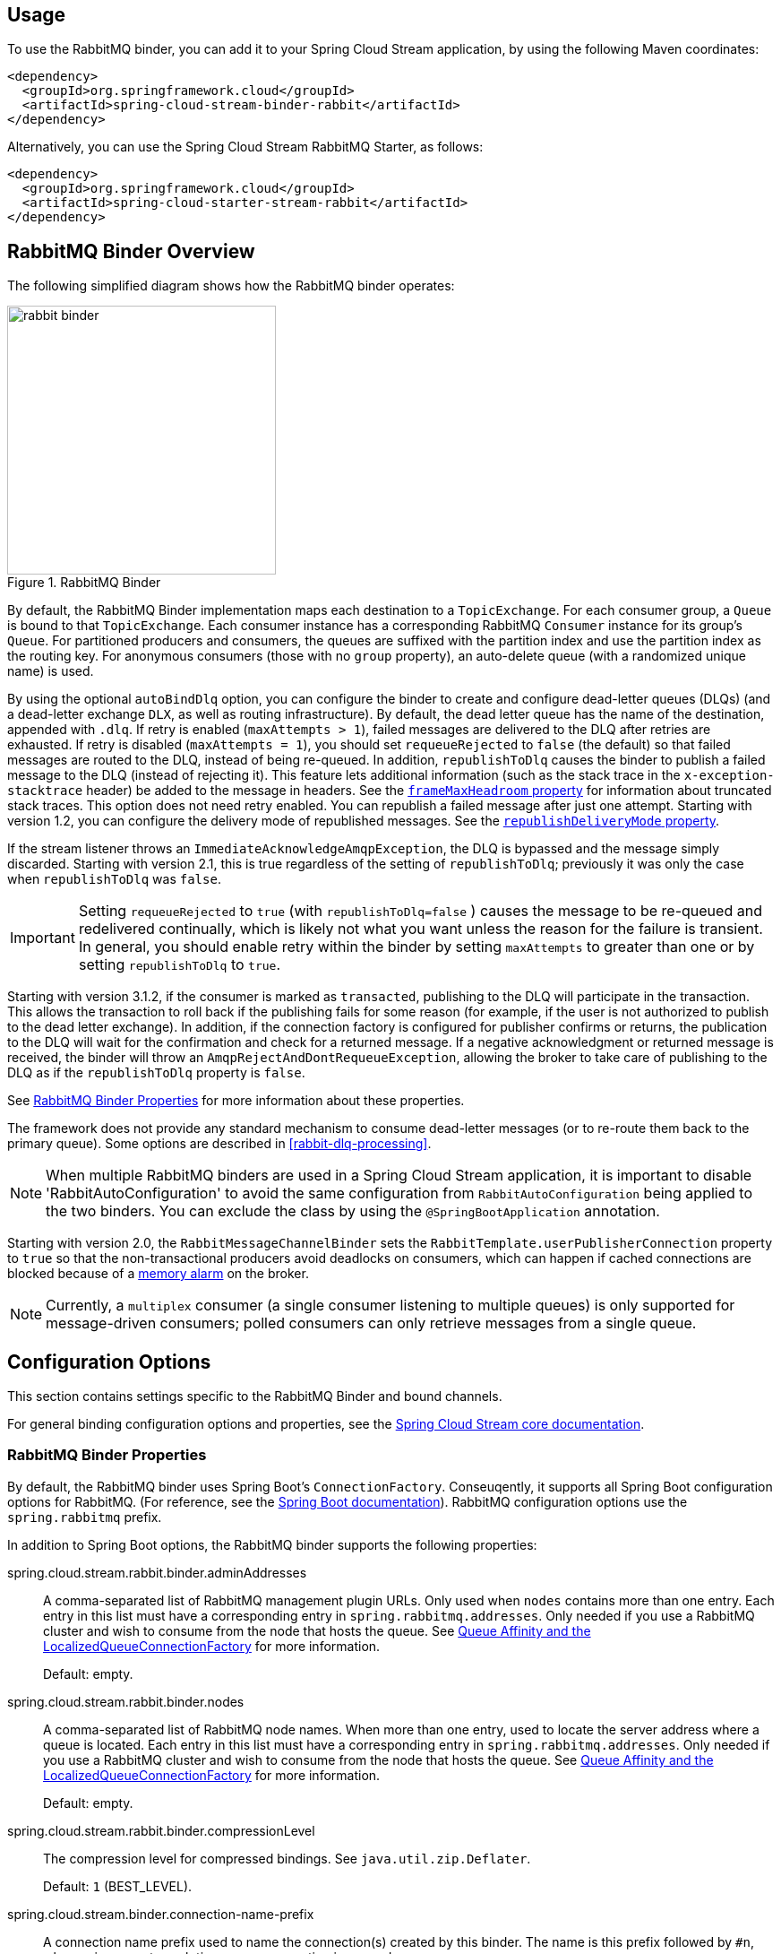 [partintro]
--
This guide describes the RabbitMQ implementation of the Spring Cloud Stream Binder.
It contains information about its design, usage and configuration options, as well as information on how the Stream Cloud Stream concepts map into RabbitMQ specific constructs.
--

== Usage

To use the RabbitMQ binder, you can add it to your Spring Cloud Stream application, by using the following Maven coordinates:

[source,xml]
----
<dependency>
  <groupId>org.springframework.cloud</groupId>
  <artifactId>spring-cloud-stream-binder-rabbit</artifactId>
</dependency>
----

Alternatively, you can use the Spring Cloud Stream RabbitMQ Starter, as follows:

[source,xml]
----
<dependency>
  <groupId>org.springframework.cloud</groupId>
  <artifactId>spring-cloud-starter-stream-rabbit</artifactId>
</dependency>
----

== RabbitMQ Binder Overview

The following simplified diagram shows how the RabbitMQ binder operates:

.RabbitMQ Binder
image::{github-raw}/docs/src/main/asciidoc/images/rabbit-binder.png[width=300,scaledwidth="50%"]

By default, the RabbitMQ Binder implementation maps each destination to a `TopicExchange`.
For each consumer group, a `Queue` is bound to that `TopicExchange`.
Each consumer instance has a corresponding RabbitMQ `Consumer` instance for its group's `Queue`.
For partitioned producers and consumers, the queues are suffixed with the partition index and use the partition index as the routing key.
For anonymous consumers (those with no `group` property), an auto-delete queue (with a randomized unique name) is used.

By using the optional `autoBindDlq` option, you can configure the binder to create and configure dead-letter queues (DLQs) (and a dead-letter exchange `DLX`, as well as routing infrastructure).
By default, the dead letter queue has the name of the destination, appended with `.dlq`.
If retry is enabled (`maxAttempts > 1`), failed messages are delivered to the DLQ after retries are exhausted.
If retry is disabled (`maxAttempts = 1`), you should set `requeueRejected` to `false` (the default) so that failed messages are routed to the DLQ, instead of being re-queued.
In addition, `republishToDlq` causes the binder to publish a failed message to the DLQ (instead of rejecting it).
This feature lets additional information (such as the stack trace in the `x-exception-stacktrace` header) be added to the message in headers.
See the <<spring-cloud-stream-rabbit-frame-max-headroom, `frameMaxHeadroom` property>> for information about truncated stack traces.
This option does not need retry enabled.
You can republish a failed message after just one attempt.
Starting with version 1.2, you can configure the delivery mode of republished messages.
See the <<spring-cloud-stream-rabbit-republish-delivery-mode,`republishDeliveryMode` property>>.

If the stream listener throws an `ImmediateAcknowledgeAmqpException`, the DLQ is bypassed and the message simply discarded.
Starting with version 2.1, this is true regardless of the setting of `republishToDlq`; previously it was only the case when `republishToDlq` was `false`.

IMPORTANT: Setting `requeueRejected` to `true` (with `republishToDlq=false` ) causes the message to be re-queued and redelivered continually, which is likely not what you want unless the reason for the failure is transient.
In general, you should enable retry within the binder by setting `maxAttempts` to greater than one or by setting `republishToDlq` to `true`.

Starting with version 3.1.2, if the consumer is marked as `transacted`, publishing to the DLQ will participate in the transaction.
This allows the transaction to roll back if the publishing fails for some reason (for example, if the user is not authorized to publish to the dead letter exchange).
In addition, if the connection factory is configured for publisher confirms or returns, the publication to the DLQ will wait for the confirmation and check for a returned message.
If a negative acknowledgment or returned message is received, the binder will throw an `AmqpRejectAndDontRequeueException`, allowing the broker to take care of publishing to the DLQ as if the `republishToDlq` property is `false`.

See <<rabbit-binder-properties>> for more information about these properties.

The framework does not provide any standard mechanism to consume dead-letter messages (or to re-route them back to the primary queue).
Some options are described in <<rabbit-dlq-processing>>.

NOTE: When multiple RabbitMQ binders are used in a Spring Cloud Stream application, it is important to disable 'RabbitAutoConfiguration' to avoid the same configuration from `RabbitAutoConfiguration` being applied to the two binders.
You can exclude the class by using the `@SpringBootApplication` annotation.

Starting with version 2.0, the `RabbitMessageChannelBinder` sets the `RabbitTemplate.userPublisherConnection` property to `true` so that the non-transactional producers avoid deadlocks on consumers, which can happen if cached connections are blocked because of a https://www.rabbitmq.com/memory.html[memory alarm] on the broker.

NOTE: Currently, a `multiplex` consumer (a single consumer listening to multiple queues) is only supported for message-driven consumers; polled consumers can only retrieve messages from a single queue.

== Configuration Options

This section contains settings specific to the RabbitMQ Binder and bound channels.

For general binding configuration options and properties, see the https://cloud.spring.io/spring-cloud-static/spring-cloud-stream/current/reference/html/spring-cloud-stream.html#_configuration_options[Spring Cloud Stream core documentation].

[[rabbit-binder-properties]]
=== RabbitMQ Binder Properties

By default, the RabbitMQ binder uses Spring Boot's `ConnectionFactory`.
Conseuqently, it supports all Spring Boot configuration options for RabbitMQ.
(For reference, see the https://docs.spring.io/spring-boot/docs/current/reference/htmlsingle/#common-application-properties[Spring Boot documentation]).
RabbitMQ configuration options use the `spring.rabbitmq` prefix.

In addition to Spring Boot options, the RabbitMQ binder supports the following properties:

spring.cloud.stream.rabbit.binder.adminAddresses::
A comma-separated list of RabbitMQ management plugin URLs.
Only used when `nodes` contains more than one entry.
Each entry in this list must have a corresponding entry in `spring.rabbitmq.addresses`.
Only needed if you use a RabbitMQ cluster and wish to consume from the node that hosts the queue.
See https://docs.spring.io/spring-amqp/reference/html/_reference.html#queue-affinity[Queue Affinity and the LocalizedQueueConnectionFactory] for more information.
+
Default: empty.
spring.cloud.stream.rabbit.binder.nodes::
A comma-separated list of RabbitMQ node names.
When more than one entry, used to locate the server address where a queue is located.
Each entry in this list must have a corresponding entry in `spring.rabbitmq.addresses`.
Only needed if you use a RabbitMQ cluster and wish to consume from the node that hosts the queue.
See https://docs.spring.io/spring-amqp/reference/html/_reference.html#queue-affinity[Queue Affinity and the LocalizedQueueConnectionFactory] for more information.
+
Default: empty.
spring.cloud.stream.rabbit.binder.compressionLevel::
The compression level for compressed bindings.
See `java.util.zip.Deflater`.
+
Default: `1` (BEST_LEVEL).
spring.cloud.stream.binder.connection-name-prefix::
A connection name prefix used to name the connection(s) created by this binder.
The name is this prefix followed by `#n`, where `n` increments each time a new connection is opened.
+
Default: none (Spring AMQP default).

=== RabbitMQ Consumer Properties

The following properties are available for Rabbit consumers only and must be prefixed with `spring.cloud.stream.rabbit.bindings.<channelName>.consumer.`.

However if the same set of properties needs to be applied to most bindings, to
avoid repetition, Spring Cloud Stream supports setting values for all channels,
in the format of `spring.cloud.stream.rabbit.default.<property>=<value>`.

Also, keep in mind that binding specific property will override its equivalent in the default.

acknowledgeMode::
The acknowledge mode.
+
Default: `AUTO`.
anonymousGroupPrefix::
When the binding has no `group` property, an anonymous, auto-delete queue is bound to the destination exchange.
The default naming stragegy for such queues results in a queue named `anonymous.<base64 representation of a UUID>`.
Set this property to change the prefix to something other than the default.
+
Default: `anonymous.`.
autoBindDlq::
Whether to automatically declare the DLQ and bind it to the binder DLX.
+
Default: `false`.
bindingRoutingKey::
The routing key with which to bind the queue to the exchange (if `bindQueue` is `true`).
Can be multiple keys - see `bindingRoutingKeyDelimiter`.
For partitioned destinations, `-<instanceIndex>` is appended to each key.
+
Default: `#`.
bindingRoutingKeyDelimiter::
When this is not null, 'bindingRoutingKey' is considered to be a list of keys delimited by this value; often a comma is used.
+
Default: `null`.
bindQueue::
Whether to declare the queue and bind it to the destination exchange.
Set it to `false` if you have set up your own infrastructure and have previously created and bound the queue.
+
Default: `true`.
consumerTagPrefix::
Used to create the consumer tag(s); will be appended by `#n` where `n` increments for each consumer created.
Example: `${spring.application.name}-${spring.cloud.stream.bindings.input.group}-${spring.cloud.stream.instance-index}`.
+
Default: none - the broker will generate random consumer tags.
containerType::
Select the type of listener container to be used.
See https://docs.spring.io/spring-amqp/reference/html/_reference.html#choose-container[Choosing a Container] in the Spring AMQP documentation for more information.
Also see <<rabbitmq-stream>>.
+
Default: `simple`
deadLetterQueueName::
The name of the DLQ
+
Default: `prefix+destination.dlq`
deadLetterExchange::
A DLX to assign to the queue.
Relevant only if `autoBindDlq` is `true`.
+
Default: 'prefix+DLX'
deadLetterExchangeType::
The type of the DLX to assign to the queue.
Relevant only if `autoBindDlq` is `true`.
+
Default: 'direct'
deadLetterRoutingKey::
A dead letter routing key to assign to the queue.
Relevant only if `autoBindDlq` is `true`.
+
Default: `destination`
declareDlx::
Whether to declare the dead letter exchange for the destination.
Relevant only if `autoBindDlq` is `true`.
Set to `false` if you have a pre-configured DLX.
+
Default: `true`.
declareExchange::
Whether to declare the exchange for the destination.
+
Default: `true`.
delayedExchange::
Whether to declare the exchange as a `Delayed Message Exchange`.
Requires the delayed message exchange plugin on the broker.
The `x-delayed-type` argument is set to the `exchangeType`.
+
Default: `false`.
dlqBindingArguments::
Arguments applied when binding the dlq to the dead letter exchange; used with `headers` `deadLetterExchangeType` to specify headers to match on.
For example `...dlqBindingArguments.x-match=any`, `...dlqBindingArguments.someHeader=someValue`.
+
Default: empty
dlqDeadLetterExchange::
If a DLQ is declared, a DLX to assign to that queue.
+
Default: `none`
dlqDeadLetterRoutingKey::
If a DLQ is declared, a dead letter routing key to assign to that queue.
+
Default: `none`
dlqExpires::
How long before an unused dead letter queue is deleted (in milliseconds).
+
Default: `no expiration`
dlqLazy::
Declare the dead letter queue with the `x-queue-mode=lazy` argument.
See https://www.rabbitmq.com/lazy-queues.html["`Lazy Queues`"].
Consider using a policy instead of this setting, because using a policy allows changing the setting without deleting the queue.
+
Default: `false`.
dlqMaxLength::
Maximum number of messages in the dead letter queue.
+
Default: `no limit`
dlqMaxLengthBytes::
Maximum number of total bytes in the dead letter queue from all messages.
+
Default: `no limit`
dlqMaxPriority::
Maximum priority of messages in the dead letter queue (0-255).
+
Default: `none`
dlqOverflowBehavior::
Action to take when `dlqMaxLength` or `dlqMaxLengthBytes` is exceeded; currently `drop-head` or `reject-publish` but refer to the RabbitMQ documentation.
+
Default: `none`
dlqQuorum.deliveryLimit::
When `quorum.enabled=true`, set a delivery limit after which the message is dropped or dead-lettered.
+
Default: none - broker default will apply.
dlqQuorum.enabled::
When true, create a quorum dead letter queue instead of a classic queue.
+
Default: false
dlqQuorum.initialQuorumSize::
When `quorum.enabled=true`, set the initial quorum size.
+
Default: none - broker default will apply.
dlqSingleActiveConsumer::
Set to true to set the `x-single-active-consumer` queue property to true.
+
Default: `false`
dlqTtl::
Default time to live to apply to the dead letter queue when declared (in milliseconds).
+
Default: `no limit`
durableSubscription::
Whether the subscription should be durable.
Only effective if `group` is also set.
+
Default: `true`.
exchangeAutoDelete::
If `declareExchange` is true, whether the exchange should be auto-deleted (that is, removed after the last queue is removed).
+
Default: `true`.
exchangeDurable::
If `declareExchange` is true, whether the exchange should be durable (that is, it survives broker restart).
+
Default: `true`.
exchangeType::
The exchange type: `direct`, `fanout`, `headers` or `topic` for non-partitioned destinations and `direct`, headers or `topic` for partitioned destinations.
+
Default: `topic`.
exclusive::
Whether to create an exclusive consumer.
Concurrency should be 1 when this is `true`.
Often used when strict ordering is required but enabling a hot standby instance to take over after a failure.
See `recoveryInterval`, which controls how often a standby instance attempts to consume.
Consider using `singleActiveConsumer` instead when using RabbitMQ 3.8 or later.
+
Default: `false`.
expires::
How long before an unused queue is deleted (in milliseconds).
+
Default: `no expiration`
failedDeclarationRetryInterval::
The interval (in milliseconds) between attempts to consume from a queue if it is missing.
+
Default: 5000
[[spring-cloud-stream-rabbit-frame-max-headroom]]
frameMaxHeadroom::
The number of bytes to reserve for other headers when adding the stack trace to a DLQ message header.
All headers must fit within the `frame_max` size configured on the broker.
Stack traces can be large; if the size plus this property exceeds `frame_max` then the stack trace will be truncated.
A WARN log will be written; consider increasing the `frame_max` or reducing the stack trace by catching the exception and throwing one with a smaller stack trace.
+
Default: 20000
headerPatterns::
Patterns for headers to be mapped from inbound messages.
+
Default: `['*']` (all headers).
lazy::
Declare the queue with the `x-queue-mode=lazy` argument.
See https://www.rabbitmq.com/lazy-queues.html["`Lazy Queues`"].
Consider using a policy instead of this setting, because using a policy allows changing the setting without deleting the queue.
+
Default: `false`.
maxConcurrency::
The maximum number of consumers.
Not supported when the `containerType` is `direct`.
+
Default: `1`.
maxLength::
The maximum number of messages in the queue.
+
Default: `no limit`
maxLengthBytes::
The maximum number of total bytes in the queue from all messages.
+
Default: `no limit`
maxPriority::
The maximum priority of messages in the queue (0-255).
+
Default: `none`
missingQueuesFatal::
When the queue cannot be found, whether to treat the condition as fatal and stop the listener container.
Defaults to `false` so that the container keeps trying to consume from the queue -- for example, when using a cluster and the node hosting a non-HA queue is down.
+
Default: `false`
overflowBehavior::
Action to take when `maxLength` or `maxLengthBytes` is exceeded; currently `drop-head` or `reject-publish` but refer to the RabbitMQ documentation.
+
Default: `none`
prefetch::
Prefetch count.
+
Default: `1`.
prefix::
A prefix to be added to the name of the `destination` and queues.
+
Default: "".
queueBindingArguments::
Arguments applied when binding the queue to the exchange; used with `headers` `exchangeType` to specify headers to match on.
For example `...queueBindingArguments.x-match=any`, `...queueBindingArguments.someHeader=someValue`.
+
Default: empty
queueDeclarationRetries::
The number of times to retry consuming from a queue if it is missing.
Relevant only when `missingQueuesFatal` is `true`.
Otherwise, the container keeps retrying indefinitely.
Not supported when the `containerType` is `direct`.
+
Default: `3`
queueNameGroupOnly::
When true, consume from a queue with a name equal to the `group`.
Otherwise the queue name is `destination.group`.
This is useful, for example, when using Spring Cloud Stream to consume from an existing RabbitMQ queue.
+
Default: false.
quorum.deliveryLimit::
When `quorum.enabled=true`, set a delivery limit after which the message is dropped or dead-lettered.
+
Default: none - broker default will apply.
quorum.enabled::
When true, create a quorum queue instead of a classic queue.
+
Default: false
quorum.initialQuorumSize::
When `quorum.enabled=true`, set the initial quorum size.
+
Default: none - broker default will apply.
recoveryInterval::
The interval between connection recovery attempts, in milliseconds.
+
Default: `5000`.
requeueRejected::
Whether delivery failures should be re-queued when retry is disabled or `republishToDlq` is `false`.
+
Default: `false`.
[[spring-cloud-stream-rabbit-republish-delivery-mode]]
republishDeliveryMode::
When `republishToDlq` is `true`, specifies the delivery mode of the republished message.
+
Default: `DeliveryMode.PERSISTENT`
republishToDlq::
By default, messages that fail after retries are exhausted are rejected.
If a dead-letter queue (DLQ) is configured, RabbitMQ routes the failed message (unchanged) to the DLQ.
If set to `true`, the binder republishs failed messages to the DLQ with additional headers, including the exception message and stack trace from the cause of the final failure.
Also see the <<spring-cloud-stream-rabbit-frame-max-headroom, frameMaxHeadroom property>>.
+
Default: `true`
singleActiveConsumer::
Set to true to set the `x-single-active-consumer` queue property to true.
+
Default: `false`
transacted::
Whether to use transacted channels.
+
Default: `false`.
ttl::
Default time to live to apply to the queue when declared (in milliseconds).
+
Default: `no limit`
txSize::
The number of deliveries between acks.
Not supported when the `containerType` is `direct`.
+
Default: `1`.

[[rabbitmq-stream-consumer]]
=== Initial Consumer Support for the RabbitMQ Stream Plugin

Basic support for the https://rabbitmq.com/stream.html[RabbitMQ Stream Plugin] is now provided.
To enable this feature, you must add the `spring-rabbit-stream` jar to the class path - it must be the same version as `spring-amqp` and `spring-rabbit`.

IMPORTANT: The consumer properties described above are not supported when you set the `containerType` property to `stream`; `concurrency` is also not supported at this time.
Only a single stream queue can be consumed by each binding.

To configure the binder to use `containerType=stream`, you must add an `Environment` `@Bean` and, optionally, a customizer to customize the listener container.

====
[source, java]
----
@Bean
Environment streamEnv() {
    return Environment.builder()
            .build();
}

@Bean
ListenerContainerCustomizer<MessageListenerContainer> customizer() {
    return (cont, dest, group) -> {
        StreamListenerContainer container = (StreamListenerContainer) cont;
        container.setConsumerCustomizer((name, builder) -> {
            builder.offset(OffsetSpecification.first());
        });
        // ...
    };
}
----
====

The `name` argument passed to the customizer is `destination + '.' + group + '.container'`.

The stream `name()` (for the purpose of offset tracking) is set to the binding `destination + '.' + group`.
It can be changed using a `ConsumerCustomizer` shown above.
If you decide to use manual offset tracking, the `Context` is available as a message header:

====
[source, java]
----
int count;

@Bean
public Consumer<Message<?>> input() {
    return msg -> {
        System.out.println(msg);
        if (++count % 1000 == 0) {
            Context context = msg.getHeaders().get("rabbitmq_streamContext", Context.class);
            context.consumer().store(context.offset());
        }
    };
}
----
====

Refer to the https://rabbitmq.github.io/rabbitmq-stream-java-client/stable/htmlsingle/[RabbitMQ Stream Java Client documentation] for information about configuring the environment and consumer builder.

=== Advanced Listener Container Configuration

To set listener container properties that are not exposed as binder or binding properties, add a single bean of type `ListenerContainerCustomizer` to the application context.
The binder and binding properties will be set and then the customizer will be called.
The customizer (`configure()` method) is provided with the queue name as well as the consumer group as arguments.

=== Advanced Queue/Exchange/Binding Configuration

From time to time, the RabbitMQ team add new features that are enabled by setting some argument when declaring, for example, a queue.
Generally, such features are enabled in the binder by adding appropriate properties, but this may not be immediately available in a current version.
Starting with version 3.0.1, you can now add `DeclarableCustomizer` bean(s) to the application context to modify a `Declarable` (`Queue`, `Exchange` or `Binding`) just before the declaration is performed.
This allows you to add arguments that are not currently directly supported by the binder.

[[rabbit-receiving-batch]]
=== Receiving Batched Messages

With the RabbitMQ binder, there are two types of batches handled by consumer bindings:

==== Batches Created by Producers

Normally, if a producer binding has `batch-enabled=true` (see <<rabbit-prod-props>>), or a message is created by a `BatchingRabbitTemplate`, elements of the batch are returned as individual calls to the listener method.
Starting with version 3.0, any such batch can be presented as a `List<?>` to the listener method if `spring.cloud.stream.bindings.<name>.consumer.batch-mode` is set to `true`.

==== Consumer-side Batching

Starting with version 3.1, the consumer can be configured to assemble multiple inbound messages into a batch which is presented to the application as a `List<?>` of converted payloads.
The following simple application demonstrates how to use this technique:

====
[source, properties]
----
spring.cloud.stream.bindings.input-in-0.group=someGroup

spring.cloud.stream.bindings.input-in-0.consumer.batch-mode=true

spring.cloud.stream.rabbit.bindings.input-in-0.consumer.enable-batching=true
spring.cloud.stream.rabbit.bindings.input-in-0.consumer.batch-size=10
spring.cloud.stream.rabbit.bindings.input-in-0.consumer.receive-timeout=200
----
====

====
[source, java]
----
@SpringBootApplication
public class Application {

	public static void main(String[] args) {
		SpringApplication.run(Application.class, args);
	}

	@Bean
	Consumer<List<Thing>> input() {
		return list -> {
			System.out.println("Received " + list.size());
			list.forEach(thing -> {
				System.out.println(thing);

				// ...

			});
		};
	}

	@Bean
	public ApplicationRunner runner(RabbitTemplate template) {
		return args -> {
			template.convertAndSend("input-in-0.someGroup", "{\"field\":\"value1\"}");
			template.convertAndSend("input-in-0.someGroup", "{\"field\":\"value2\"}");
		};
	}

	public static class Thing {

		private String field;

		public Thing() {
		}

		public Thing(String field) {
			this.field = field;
		}

		public String getField() {
			return this.field;
		}

		public void setField(String field) {
			this.field = field;
		}

		@Override
		public String toString() {
			return "Thing [field=" + this.field + "]";
		}

	}

}
----
====

====
[source]
----
Received 2
Thing [field=value1]
Thing [field=value2]
----
====

The number of messages in a batch is specified by the `batch-size` and `receive-timeout` properties; if the `receive-timeout` elapses with no new messages, a "short" batch is delivered.

IMPORTANT: Consumer-side batching is only supported with `container-type=simple` (the default).

If you wish to examine headers of consumer-side batched messages, you should consume `Message<List<?>>`; the headers are a `List<Map<String, Object>>` in a header `AmqpInboundChannelAdapter.CONSOLIDATED_HEADERS`, with the headers for each payload element in the corresponding index.
Again, here is a simple example:

====
[source, java]
----
@SpringBootApplication
public class Application {

	public static void main(String[] args) {
		SpringApplication.run(Application.class, args);
	}

	@Bean
	Consumer<Message<List<Thing>>> input() {
		return msg -> {
			List<Thing> things = msg.getPayload();
			System.out.println("Received " + things.size());
			@SuppressWarnings("unchecked")
			List<Map<String, Object>> headers =
					(List<Map<String, Object>>) msg.getHeaders().get(AmqpInboundChannelAdapter.CONSOLIDATED_HEADERS);
			for (int i = 0; i < things.size(); i++) {
				System.out.println(things.get(i) + " myHeader=" + headers.get(i).get("myHeader"));

				// ...

			}
		};
	}

	@Bean
	public ApplicationRunner runner(RabbitTemplate template) {
		return args -> {
			template.convertAndSend("input-in-0.someGroup", "{\"field\":\"value1\"}", msg -> {
				msg.getMessageProperties().setHeader("myHeader", "headerValue1");
				return msg;
			});
			template.convertAndSend("input-in-0.someGroup", "{\"field\":\"value2\"}", msg -> {
				msg.getMessageProperties().setHeader("myHeader", "headerValue2");
				return msg;
			});
		};
	}

	public static class Thing {

		private String field;

		public Thing() {
		}

		public Thing(String field) {
			this.field = field;
		}

		public String getfield() {
			return this.field;
		}

		public void setfield(String field) {
			this.field = field;
		}

		@Override
		public String toString() {
			return "Thing [field=" + this.field + "]";
		}

	}

}
----
====

====
[source]
----
Received 2
Thing [field=value1] myHeader=headerValue1
Thing [field=value2] myHeader=headerValue2
----
====

[[rabbit-prod-props]]
=== Rabbit Producer Properties

The following properties are available for Rabbit producers only and must be prefixed with `spring.cloud.stream.rabbit.bindings.<channelName>.producer.`.

However if the same set of properties needs to be applied to most bindings, to
avoid repetition, Spring Cloud Stream supports setting values for all channels,
in the format of `spring.cloud.stream.rabbit.default.<property>=<value>`.

Also, keep in mind that binding specific property will override its equivalent in the default.


autoBindDlq::
Whether to automatically declare the DLQ and bind it to the binder DLX.
+
Default: `false`.
batchingEnabled::
Whether to enable message batching by producers.
Messages are batched into one message according to the following properties (described in the next three entries in this list): 'batchSize', `batchBufferLimit`, and `batchTimeout`.
See https://docs.spring.io/spring-amqp//reference/html/_reference.html#template-batching[Batching] for more information.
Also see <<rabbit-receiving-batch>>.
+
Default: `false`.
batchSize::
The number of messages to buffer when batching is enabled.
+
Default: `100`.
batchBufferLimit::
The maximum buffer size when batching is enabled.
+
Default: `10000`.
batchTimeout::
The batch timeout when batching is enabled.
+
Default: `5000`.
bindingRoutingKey::
The routing key with which to bind the queue to the exchange (if `bindQueue` is `true`).
Can be multiple keys - see `bindingRoutingKeyDelimiter`.
For partitioned destinations, `-n` is appended to each key.
Only applies if `requiredGroups` are provided and then only to those groups.
+
Default: `#`.
bindingRoutingKeyDelimiter::
When this is not null, 'bindingRoutingKey' is considered to be a list of keys delimited by this value; often a comma is used.
Only applies if `requiredGroups` are provided and then only to those groups.
+
Default: `null`.
bindQueue::
Whether to declare the queue and bind it to the destination exchange.
Set it to `false` if you have set up your own infrastructure and have previously created and bound the queue.
Only applies if `requiredGroups` are provided and then only to those groups.
+
Default: `true`.
compress::
Whether data should be compressed when sent.
+
Default: `false`.
confirmAckChannel::
When `errorChannelEnabled` is true, a channel to which to send positive delivery acknowledgments (aka publisher confirms).
If the channel does not exist, a `DirectChannel` is registered with this name.
The connection factory must be configured to enable publisher confirms.
Mutually exclusive with `useConfirmHeader`.
+
Default: `nullChannel` (acks are discarded).
deadLetterQueueName::
The name of the DLQ
Only applies if `requiredGroups` are provided and then only to those groups.
+
Default: `prefix+destination.dlq`
deadLetterExchange::
A DLX to assign to the queue.
Relevant only when `autoBindDlq` is `true`.
Applies only when `requiredGroups` are provided and then only to those groups.
+
Default: 'prefix+DLX'
deadLetterExchangeType::
The type of the DLX to assign to the queue.
Relevant only if `autoBindDlq` is `true`.
Applies only when `requiredGroups` are provided and then only to those groups.
+
Default: 'direct'
deadLetterRoutingKey::
A dead letter routing key to assign to the queue.
Relevant only when `autoBindDlq` is `true`.
Applies only when `requiredGroups` are provided and then only to those groups.
+
Default: `destination`
declareDlx::
Whether to declare the dead letter exchange for the destination.
Relevant only if `autoBindDlq` is `true`.
Set to `false` if you have a pre-configured DLX.
Applies only when `requiredGroups` are provided and then only to those groups.
+
Default: `true`.
declareExchange::
Whether to declare the exchange for the destination.
+
Default: `true`.
delayExpression::
A SpEL expression to evaluate the delay to apply to the message (`x-delay` header).
It has no effect if the exchange is not a delayed message exchange.
+
Default: No `x-delay` header is set.
delayedExchange::
Whether to declare the exchange as a `Delayed Message Exchange`.
Requires the delayed message exchange plugin on the broker.
The `x-delayed-type` argument is set to the `exchangeType`.
+
Default: `false`.
deliveryMode::
The delivery mode.
+
Default: `PERSISTENT`.
dlqBindingArguments::
Arguments applied when binding the dlq to the dead letter exchange; used with `headers` `deadLetterExchangeType` to specify headers to match on.
For example `...dlqBindingArguments.x-match=any`, `...dlqBindingArguments.someHeader=someValue`.
Applies only when `requiredGroups` are provided and then only to those groups.
+
Default: empty
dlqDeadLetterExchange::
When a DLQ is declared, a DLX to assign to that queue.
Applies only if `requiredGroups` are provided and then only to those groups.
+
Default: `none`
dlqDeadLetterRoutingKey::
When a DLQ is declared, a dead letter routing key to assign to that queue.
Applies only when `requiredGroups` are provided and then only to those groups.
+
Default: `none`
dlqExpires::
How long (in milliseconds) before an unused dead letter queue is deleted.
Applies only when `requiredGroups` are provided and then only to those groups.
+
Default: `no expiration`
dlqLazy::
Declare the dead letter queue with the `x-queue-mode=lazy` argument.
See https://www.rabbitmq.com/lazy-queues.html["`Lazy Queues`"].
Consider using a policy instead of this setting, because using a policy allows changing the setting without deleting the queue.
Applies only when `requiredGroups` are provided and then only to those groups.
+
dlqMaxLength::
Maximum number of messages in the dead letter queue.
Applies only if `requiredGroups` are provided and then only to those groups.
+
Default: `no limit`
dlqMaxLengthBytes::
Maximum number of total bytes in the dead letter queue from all messages.
Applies only when `requiredGroups` are provided and then only to those groups.
+
Default: `no limit`
dlqMaxPriority::
Maximum priority of messages in the dead letter queue (0-255)
Applies only when `requiredGroups` are provided and then only to those groups.
+
Default: `none`
dlqQuorum.deliveryLimit::
When `quorum.enabled=true`, set a delivery limit after which the message is dropped or dead-lettered.
Applies only when `requiredGroups` are provided and then only to those groups.
+
Default: none - broker default will apply.
dlqQuorum.enabled::
When true, create a quorum dead letter queue instead of a classic queue.
Applies only when `requiredGroups` are provided and then only to those groups.
+
Default: false
dlqQuorum.initialQuorumSize::
When `quorum.enabled=true`, set the initial quorum size.
Applies only when `requiredGroups` are provided and then only to those groups.
+
Default: none - broker default will apply.
dlqSingleActiveConsumer::
Set to true to set the `x-single-active-consumer` queue property to true.
Applies only when `requiredGroups` are provided and then only to those groups.
+
Default: `false`
dlqTtl::
Default time (in milliseconds) to live to apply to the dead letter queue when declared.
Applies only when `requiredGroups` are provided and then only to those groups.
+
Default: `no limit`
exchangeAutoDelete::
If `declareExchange` is `true`, whether the exchange should be auto-delete (it is removed after the last queue is removed).
+
Default: `true`.
exchangeDurable::
If `declareExchange` is `true`, whether the exchange should be durable (survives broker restart).
+
Default: `true`.
exchangeType::
The exchange type: `direct`, `fanout`, `headers` or `topic` for non-partitioned destinations and `direct`, `headers` or `topic` for partitioned destinations.
+
Default: `topic`.
expires::
How long (in milliseconds) before an unused queue is deleted.
Applies only when `requiredGroups` are provided and then only to those groups.
+
Default: `no expiration`
headerPatterns::
Patterns for headers to be mapped to outbound messages.
+
Default: `['*']` (all headers).
lazy::
Declare the queue with the `x-queue-mode=lazy` argument.
See https://www.rabbitmq.com/lazy-queues.html["`Lazy Queues`"].
Consider using a policy instead of this setting, because using a policy allows changing the setting without deleting the queue.
Applies only when `requiredGroups` are provided and then only to those groups.
+
Default: `false`.
maxLength::
Maximum number of messages in the queue.
Applies only when `requiredGroups` are provided and then only to those groups.
+
Default: `no limit`
maxLengthBytes::
Maximum number of total bytes in the queue from all messages.
Only applies if `requiredGroups` are provided and then only to those groups.
+
Default: `no limit`
maxPriority::
Maximum priority of messages in the queue (0-255).
Only applies if `requiredGroups` are provided and then only to those groups.
+
Default: `none`
prefix::
A prefix to be added to the name of the `destination` exchange.
+
Default: "".
queueBindingArguments::
Arguments applied when binding the queue to the exchange; used with `headers` `exchangeType` to specify headers to match on.
For example `...queueBindingArguments.x-match=any`, `...queueBindingArguments.someHeader=someValue`.
Applies only when `requiredGroups` are provided and then only to those groups.
+
Default: empty
queueNameGroupOnly::
When `true`, consume from a queue with a name equal to the `group`.
Otherwise the queue name is `destination.group`.
This is useful, for example, when using Spring Cloud Stream to consume from an existing RabbitMQ queue.
Applies only when `requiredGroups` are provided and then only to those groups.
+
Default: false.
quorum.deliveryLimit::
When `quorum.enabled=true`, set a delivery limit after which the message is dropped or dead-lettered.
Applies only when `requiredGroups` are provided and then only to those groups.
+
Default: none - broker default will apply.
quorum.enabled::
When true, create a quorum queue instead of a classic queue.
Applies only when `requiredGroups` are provided and then only to those groups.
+
Default: false
quorum.initialQuorumSize::
When `quorum.enabled=true`, set the initial quorum size.
Applies only when `requiredGroups` are provided and then only to those groups.
+
Default: none - broker default will apply.
routingKeyExpression::
A SpEL expression to determine the routing key to use when publishing messages.
For a fixed routing key, use a literal expression, such as `routingKeyExpression='my.routingKey'` in a properties file or `routingKeyExpression: '''my.routingKey'''` in a YAML file.
+
Default: `destination` or `destination-<partition>` for partitioned destinations.
singleActiveConsumer::
Set to true to set the `x-single-active-consumer` queue property to true.
Applies only when `requiredGroups` are provided and then only to those groups.
+
Default: `false`
transacted::
Whether to use transacted channels.
+
Default: `false`.
ttl::
Default time (in milliseconds) to live to apply to the queue when declared.
Applies only when `requiredGroups` are provided and then only to those groups.
+
Default: `no limit`
useConfirmHeader::
See <<publisher-confirms>>.
Mutually exclusive with `confirmAckChannel`.
+

NOTE: In the case of RabbitMQ, content type headers can be set by external applications.
Spring Cloud Stream supports them as part of an extended internal protocol used for any type of transport -- including transports, such as Kafka (prior to 0.11), that do not natively support headers.

[[publisher-confirms]]
=== Publisher Confirms

There are two mechanisms to get the result of publishing a message; in each case, the connection factory must have `publisherConfirmType` set `ConfirmType.CORRELATED`.
The "legacy" mechanism is to set the `confirmAckChannel` to the bean name of a message channel from which you can retrieve the confirmations asynchronously; negative acks are sent to the error channel (if enabled) - see <<rabbit-error-channels>>.

The preferred mechanism, added in version 3.1 is to use a correlation data header and wait for the result via its `Future<Confirm>` property.
This is particularly useful with a batch listener because you can send multiple messages before waiting for the result.
To use this technique, set the `useConfirmHeader` property to true
The following simple application is an example of using this technique:

====
[source, properties]
----
spring.cloud.stream.bindings.input-in-0.group=someGroup
spring.cloud.stream.bindings.input-in-0.consumer.batch-mode=true

spring.cloud.stream.source=output
spring.cloud.stream.bindings.output-out-0.producer.error-channel-enabled=true

spring.cloud.stream.rabbit.bindings.output-out-0.producer.useConfirmHeader=true
spring.cloud.stream.rabbit.bindings.input-in-0.consumer.auto-bind-dlq=true
spring.cloud.stream.rabbit.bindings.input-in-0.consumer.batch-size=10

spring.rabbitmq.publisher-confirm-type=correlated
spring.rabbitmq.publisher-returns=true
----
====

====
[source, java]
----
@SpringBootApplication
public class Application {

	private static final Logger log = LoggerFactory.getLogger(Application.class);

	public static void main(String[] args) {
		SpringApplication.run(Application.class, args);
	}

	@Autowired
	private StreamBridge bridge;

	@Bean
	Consumer<List<String>> input() {
		return list -> {
			List<MyCorrelationData> results = new ArrayList<>();
			list.forEach(str -> {
				log.info("Received: " + str);
				MyCorrelationData corr = new MyCorrelationData(UUID.randomUUID().toString(), str);
				results.add(corr);
				this.bridge.send("output-out-0", MessageBuilder.withPayload(str.toUpperCase())
						.setHeader(AmqpHeaders.PUBLISH_CONFIRM_CORRELATION, corr)
						.build());
			});
			results.forEach(correlation -> {
				try {
					Confirm confirm = correlation.getFuture().get(10, TimeUnit.SECONDS);
					log.info(confirm + " for " + correlation.getPayload());
					if (correlation.getReturnedMessage() != null) {
						log.error("Message for " + correlation.getPayload() + " was returned ");

						// throw some exception to invoke binder retry/error handling

					}
				}
				catch (InterruptedException e) {
					Thread.currentThread().interrupt();
					throw new IllegalStateException(e);
				}
				catch (ExecutionException | TimeoutException e) {
					throw new IllegalStateException(e);
				}
			});
		};
	}


	@Bean
	public ApplicationRunner runner(BatchingRabbitTemplate template) {
		return args -> IntStream.range(0, 10).forEach(i ->
				template.convertAndSend("input-in-0", "input-in-0.rbgh303", "foo" + i));
	}

	@Bean
	public BatchingRabbitTemplate template(CachingConnectionFactory cf, TaskScheduler taskScheduler) {
		BatchingStrategy batchingStrategy = new SimpleBatchingStrategy(10, 1000000, 1000);
		return new BatchingRabbitTemplate(cf, batchingStrategy, taskScheduler);
	}

}

class MyCorrelationData extends CorrelationData {

	private final String payload;

	MyCorrelationData(String id, String payload) {
		super(id);
		this.payload = payload;
	}

	public String getPayload() {
		return this.payload;
	}

}
----
====

As you can see, we send each message and then await for the publication results.
If the messages can't be routed, then correlation data is populated with the returned message before the future is completed.

IMPORTANT: The correlation data must be provided with a unique `id` so that the framework can perform the correlation.

You cannot set both `useConfirmHeader` and `confirmAckChannel` but you can still receive returned messages in the error channel when `useConfirmHeader` is true, but using the correlation header is more convenient.

== Using Existing Queues/Exchanges

By default, the binder will automatically provision a topic exchange with the name being derived from the value of the destination binding property `<prefix><destination>`.
The destination defaults to the binding name, if not provided.
When binding a consumer, a queue will automatically be provisioned with the name `<prefix><destination>.<group>` (if a `group` binding property is specified), or an anonymous, auto-delete queue when there is no `group`.
The queue will be bound to the exchange with the "match-all" wildcard routing key (`#`) for a non-partitioned binding or `<destination>-<instanceIndex>` for a partitioned binding.
The prefix is an empty `String` by default.
If an output binding is specified with `requiredGroups`, a queue/binding will be provisioned for each group.

There are a number of rabbit-specific binding properties that allow you to modify this default behavior.

If you have an existing exchange/queue that you wish to use, you can completely disable automatic provisioning as follows, assuming the exchange is named `myExchange` and the queue is named `myQueue`:

* `spring.cloud.stream.bindings.<binding name>.destination=myExchange`
* `spring.cloud.stream.bindings.<binding name>.group=myQueue`
* `spring.cloud.stream.rabbit.bindings.<binding name>.consumer.bindQueue=false`
* `spring.cloud.stream.rabbit.bindings.<binding name>.consumer.declareExchange=false`
* `spring.cloud.stream.rabbit.bindings.<binding name>.consumer.queueNameGroupOnly=true`

If you want the binder to provision the queue/exchange, but you want to do it using something other than the defaults discussed here, use the following properties.
Refer to the property documentation above for more information.

* `spring.cloud.stream.rabbit.bindings.<binding name>.consumer.bindingRoutingKey=myRoutingKey`
* `spring.cloud.stream.rabbit.bindings.<binding name>.consumer.exchangeType=<type>`

* `spring.cloud.stream.rabbit.bindings.<binding name>.producer.routingKeyExpression='myRoutingKey'`

There are similar properties used when declaring a dead-letter exchange/queue, when `autoBindDlq` is `true`.

== Retry With the RabbitMQ Binder

When retry is enabled within the binder, the listener container thread is suspended for any back off periods that are configured.
This might be important when strict ordering is required with a single consumer. However, for other use cases, it prevents other messages from being processed on that thread.
An alternative to using binder retry is to set up dead lettering with time to live on the dead-letter queue (DLQ) as well as dead-letter configuration on the DLQ itself.
See "`<<rabbit-binder-properties>>`" for more information about the properties discussed here.
You can use the following example configuration to enable this feature:

* Set `autoBindDlq` to `true`.
The binder create a DLQ.
Optionally, you can specify a name in `deadLetterQueueName`.
* Set `dlqTtl` to the back off time you want to wait between redeliveries.
* Set the `dlqDeadLetterExchange` to the default exchange.
Expired messages from the DLQ are routed to the original queue, because the default `deadLetterRoutingKey` is the queue name (`destination.group`).
Setting to the default exchange is achieved by setting the property with no value, as shown in the next example.

To force a message to be dead-lettered, either throw an `AmqpRejectAndDontRequeueException` or set `requeueRejected` to `false` (the default) and throw any exception.

The loop continue without end, which is fine for transient problems, but you may want to give up after some number of attempts.
Fortunately, RabbitMQ provides the `x-death` header, which lets you determine how many cycles have occurred.

To acknowledge a message after giving up, throw an `ImmediateAcknowledgeAmqpException`.

=== Putting it All Together

The following configuration creates an exchange `myDestination` with queue `myDestination.consumerGroup` bound to a topic exchange with a wildcard routing key `#`:

[source]
---
spring.cloud.stream.bindings.input.destination=myDestination
spring.cloud.stream.bindings.input.group=consumerGroup
#disable binder retries
spring.cloud.stream.bindings.input.consumer.max-attempts=1
#dlx/dlq setup
spring.cloud.stream.rabbit.bindings.input.consumer.auto-bind-dlq=true
spring.cloud.stream.rabbit.bindings.input.consumer.dlq-ttl=5000
spring.cloud.stream.rabbit.bindings.input.consumer.dlq-dead-letter-exchange=
---

This configuration creates a DLQ bound to a direct exchange (`DLX`) with a routing key of `myDestination.consumerGroup`.
When messages are rejected, they are routed to the DLQ.
After 5 seconds, the message expires and is routed to the original queue by using the queue name as the routing key, as shown in the following example:

.Spring Boot application
[source, java]
----
@SpringBootApplication
@EnableBinding(Sink.class)
public class XDeathApplication {

    public static void main(String[] args) {
        SpringApplication.run(XDeathApplication.class, args);
    }

    @StreamListener(Sink.INPUT)
    public void listen(String in, @Header(name = "x-death", required = false) Map<?,?> death) {
        if (death != null && death.get("count").equals(3L)) {
            // giving up - don't send to DLX
            throw new ImmediateAcknowledgeAmqpException("Failed after 4 attempts");
        }
        throw new AmqpRejectAndDontRequeueException("failed");
    }

}
----

Notice that the count property in the `x-death` header is a `Long`.

[[rabbit-error-channels]]
== Error Channels

Starting with version 1.3, the binder unconditionally sends exceptions to an error channel for each consumer destination and can also be configured to send async producer send failures to an error channel.
See "`<<spring-cloud-stream-overview-error-handling>>`" for more information.

RabbitMQ has two types of send failures:

* Returned messages,
* Negatively acknowledged https://www.rabbitmq.com/confirms.html[Publisher Confirms].

The latter is rare.
According to the RabbitMQ documentation "[A nack] will only be delivered if an internal error occurs in the Erlang process responsible for a queue.".
You can also get a negative acknowledgment if you publish to a bounded queue with `reject-publish` queue overflow behavior.

As well as enabling producer error channels (as described in "`<<spring-cloud-stream-overview-error-handling>>`"), the RabbitMQ binder only sends messages to the channels if the connection factory is appropriately configured, as follows:

* `ccf.setPublisherConfirms(true);`
* `ccf.setPublisherReturns(true);`

When using Spring Boot configuration for the connection factory, set the following properties:

* `spring.rabbitmq.publisher-confirms`
* `spring.rabbitmq.publisher-returns`

The payload of the `ErrorMessage` for a returned message is a `ReturnedAmqpMessageException` with the following properties:

* `failedMessage`: The spring-messaging `Message<?>` that failed to be sent.
* `amqpMessage`: The raw spring-amqp `Message`.
* `replyCode`: An integer value indicating the reason for the failure (for example, 312 - No route).
* `replyText`: A text value indicating the reason for the failure (for example, `NO_ROUTE`).
* `exchange`: The exchange to which the message was published.
* `routingKey`: The routing key used when the message was published.

Also see <<publisher-confirms>> for an alternative mechanism to receive returned messages.

For negatively acknowledged confirmations, the payload is a `NackedAmqpMessageException` with the following properties:

* `failedMessage`: The spring-messaging `Message<?>` that failed to be sent.
* `nackReason`: A reason (if available -- you may need to examine the broker logs for more information).

There is no automatic handling of these exceptions (such as sending to a <<rabbit-dlq-processing, dead-letter queue>>).
You can consume these exceptions with your own Spring Integration flow.

[[rabbitmq-stream-producer]]
=== Initial Producer Support for the RabbitMQ Stream Plugin

Basic support for the https://rabbitmq.com/stream.html[RabbitMQ Stream Plugin] is now provided.
To enable this feature, you must add the `spring-rabbit-stream` jar to the class path - it must be the same version as `spring-amqp` and `spring-rabbit`.

IMPORTANT: The producer properties described above are not supported when you set the `producerType` property to `STREAM_SYNC` or `STREAM_ASYNC`.

To configure the binder to use a stream `ProducerType`, you must add an `Environment` `@Bean` and, optionally, a customizer to customize the message handler.

====
[source, java]
----
@Bean
Environment streamEnv() {
    return Environment.builder()
            .build();
}

@Bean
ProducerMessageHandlerCustomizer<MessageHandler> handlerCustomizer() {
    return (hand, dest) -> {
        RabbitStreamMessageHandler handler = (RabbitStreamMessageHandler) hand;
        handler.setConfirmTimeout(5000);
        ((RabbitStreamTemplate) handler.getStreamOperations()).setProducerCustomizer(
                (name, builder) -> {
                    ...
                });
    };
}
----
====

Refer to the https://rabbitmq.github.io/rabbitmq-stream-java-client/stable/htmlsingle/[RabbitMQ Stream Java Client documentation] for information about configuring the environment and producer builder.

[[rabbit-binder-health-indicator]]
== Rabbit Binder Health Indicator

The health indicator for Rabbit binder delegates to the one provided from Spring Boot.
For more information on this, see https://docs.spring.io/spring-boot/docs/current/reference/htmlsingle/#actuator.endpoints.health.auto-configured-health-indicators[this].

You can disable this health indicator at the binder level by using the property - `management.health.binders.enabled` and set this to `false`.
In the case of multibinder environements, this has to be set on the binder's environment properties.

When the health indicator is disabled, you should see something like the below in the health actuator endpoint:

```
"rabbit": {
  "status": "UNKNOWN"
}
```

At the Spring Boot level, if you want to disable the Rabbit health indicator, you need to use the property `management.health.rabbit.enabled` and set to `false`.
